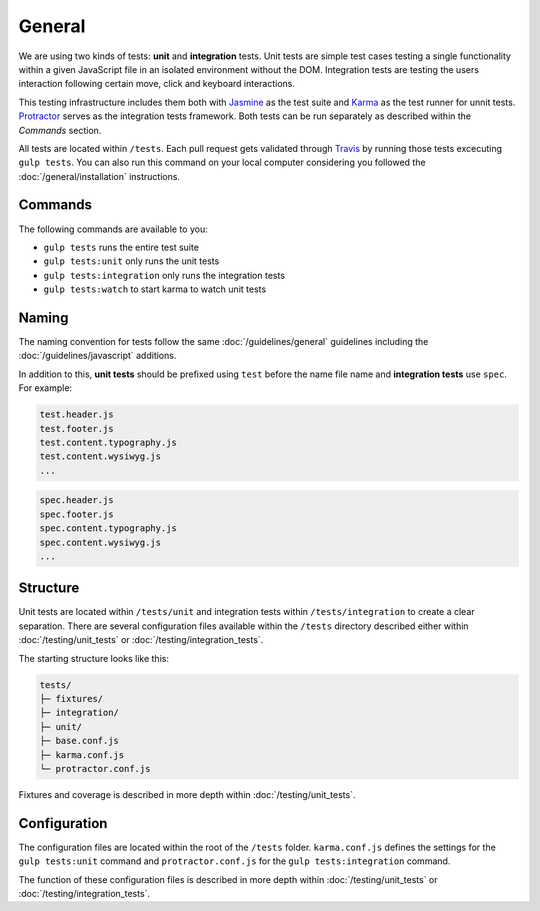 *******
General
*******

We are using two kinds of tests: **unit** and **integration** tests.
Unit tests are simple test cases testing a single functionality within a given
JavaScript file in an isolated environment without the DOM. Integration
tests are testing the users interaction following certain move, click and
keyboard interactions.

This testing infrastructure includes them both with
`Jasmine <http://jasmine.github.io/>`_ as the test suite and
`Karma <http://karma-runner.github.io/>`_ as the test runner for unnit tests.
`Protractor <protractortest.org>`_ serves as the integration tests framework.
Both tests can be run separately as described within the *Commands* section.

All tests are located within ``/tests``. Each pull request gets validated
through `Travis <https://github.com/aldryn/aldryn-boilerplate-bootstrap3/blob
/master/.travis.yml>`_ by running those tests excecuting ``gulp tests``.
You can also run this command on your local computer considering you followed
the :doc:`/general/installation` instructions.


Commands
========

The following commands are available to you:

- ``gulp tests`` runs the entire test suite
- ``gulp tests:unit`` only runs the unit tests
- ``gulp tests:integration`` only runs the integration tests
- ``gulp tests:watch`` to start karma to watch unit tests


Naming
======

The naming convention for tests follow the same :doc:`/guidelines/general`
guidelines including the :doc:`/guidelines/javascript` additions.

In addition to this, **unit tests** should be prefixed using ``test`` before
the name file name and **integration tests** use ``spec``. For example:

.. code-block:: text

    test.header.js
    test.footer.js
    test.content.typography.js
    test.content.wysiwyg.js
    ...

.. code-block:: text

    spec.header.js
    spec.footer.js
    spec.content.typography.js
    spec.content.wysiwyg.js
    ...


Structure
=========

Unit tests are located within ``/tests/unit`` and integration tests within
``/tests/integration`` to create a clear separation. There are several
configuration files available within the ``/tests`` directory described either
within :doc:`/testing/unit_tests` or :doc:`/testing/integration_tests`.

The starting structure looks like this:

.. code-block:: text

    tests/
    ├─ fixtures/
    ├─ integration/
    ├─ unit/
    ├─ base.conf.js
    ├─ karma.conf.js
    └─ protractor.conf.js

Fixtures and coverage is described in more depth within
:doc:`/testing/unit_tests`.


Configuration
=============

The configuration files are located within the root of the ``/tests`` folder.
``karma.conf.js`` defines the settings for the ``gulp tests:unit`` command and
``protractor.conf.js`` for the ``gulp tests:integration`` command.

The function of these configuration files is described in more depth within
:doc:`/testing/unit_tests` or :doc:`/testing/integration_tests`.
